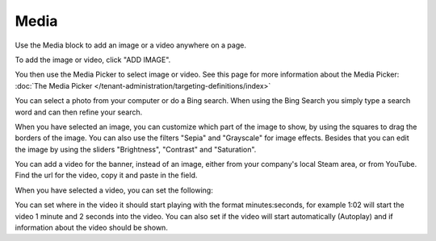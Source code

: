 Media
===========================================

Use the Media block to add an image or a video anywhere on a page. 

To add the image or video, click "ADD IMAGE".

.. image:: media-block.png

You then use the Media Picker to select image or video. See this page for more information about the Media Picker: :doc:`The Media Picker </tenant-administration/targeting-definitions/index>`

.. image:: media-picker-new.png

You can select a photo from your computer or do a Bing search. When using the Bing Search you simply type a search word and can then refine your search.

.. image:: media-picker-bing-search.png

When you have selected an image, you can customize which part of the image to show, by using the squares to drag the borders of the image. You can also use the filters "Sepia" and "Grayscale" for image effects. Besides that you can edit the image by using the sliders "Brightness", "Contrast" and "Saturation".

.. image:: media-picker-image-settings.png

You can add a video for the banner, instead of an image, either from your company's local Steam area, or from YouTube. Find the url for the video, copy it and paste in the field.

.. image:: media-picker-video.png

When you have selected a video, you can set the following:

.. image:: media-picker-video-settings.png

You can set where in the video it should start playing with the format minutes:seconds, for example 1:02 will start the video 1 minute and 2 seconds into the video. You can also set if the video will start automatically (Autoplay) and if information about the video should be shown.

